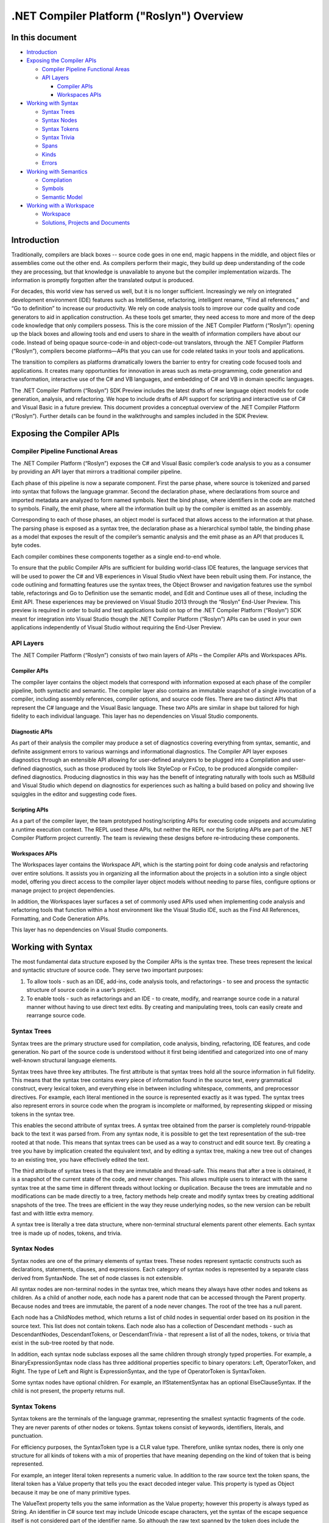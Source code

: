 .NET Compiler Platform ("Roslyn") Overview
==========================================

In this document
----------------

-  `Introduction <#introduction>`__
-  `Exposing the Compiler APIs <#exposing-the-compiler-apis>`__

   -  `Compiler Pipeline Functional
      Areas <#compiler-pipeline-functional-areas>`__
   -  `API Layers <#api-layers>`__

      -  `Compiler APIs <#compiler-apis>`__
      -  `Workspaces APIs <#workspaces-apis>`__

-  `Working with Syntax <#working-with-syntax>`__

   -  `Syntax Trees <#syntax-trees>`__
   -  `Syntax Nodes <#syntax-nodes>`__
   -  `Syntax Tokens <#syntax-tokens>`__
   -  `Syntax Trivia <#syntax-trivia>`__
   -  `Spans <#spans>`__
   -  `Kinds <#kinds>`__
   -  `Errors <#errors>`__

-  `Working with Semantics <#working-with-semantics>`__

   -  `Compilation <#compilation>`__
   -  `Symbols <#symbols>`__
   -  `Semantic Model <#semantic-model>`__

-  `Working with a Workspace <#working-with-a-workspace>`__

   -  `Workspace <#workspace>`__
   -  `Solutions, Projects and
      Documents <#solutions-projects-documents>`__

Introduction
------------

Traditionally, compilers are black boxes -- source code goes in one end,
magic happens in the middle, and object files or assemblies come out the
other end. As compilers perform their magic, they build up deep
understanding of the code they are processing, but that knowledge is
unavailable to anyone but the compiler implementation wizards. The
information is promptly forgotten after the translated output is
produced.

For decades, this world view has served us well, but it is no longer
sufficient. Increasingly we rely on integrated development environment
(IDE) features such as IntelliSense, refactoring, intelligent rename,
“Find all references,” and “Go to definition” to increase our
productivity. We rely on code analysis tools to improve our code quality
and code generators to aid in application construction. As these tools
get smarter, they need access to more and more of the deep code
knowledge that only compilers possess. This is the core mission of the
.NET Compiler Platform (“Roslyn”): opening up the black boxes and
allowing tools and end users to share in the wealth of information
compilers have about our code. Instead of being opaque source-code-in
and object-code-out translators, through the .NET Compiler Platform
(“Roslyn”), compilers become platforms—APIs that you can use for code
related tasks in your tools and applications.

The transition to compilers as platforms dramatically lowers the barrier
to entry for creating code focused tools and applications. It creates
many opportunities for innovation in areas such as meta-programming,
code generation and transformation, interactive use of the C# and VB
languages, and embedding of C# and VB in domain specific languages.

The .NET Compiler Platform (“Roslyn”) SDK Preview includes the latest
drafts of new language object models for code generation, analysis, and
refactoring. We hope to include drafts of API support for scripting and
interactive use of C# and Visual Basic in a future preview. This
document provides a conceptual overview of the .NET Compiler Platform
(“Roslyn”). Further details can be found in the walkthroughs and samples
included in the SDK Preview.

Exposing the Compiler APIs
--------------------------

Compiler Pipeline Functional Areas
^^^^^^^^^^^^^^^^^^^^^^^^^^^^^^^^^^

The .NET Compiler Platform (“Roslyn”) exposes the C# and Visual Basic
compiler’s code analysis to you as a consumer by providing an API layer
that mirrors a traditional compiler pipeline.

.. image:: _static/compiler-pipeline.png

Each phase of this pipeline is now a separate component. First the parse
phase, where source is tokenized and parsed into syntax that follows the
language grammar. Second the declaration phase, where declarations from
source and imported metadata are analyzed to form named symbols. Next
the bind phase, where identifiers in the code are matched to symbols.
Finally, the emit phase, where all the information built up by the
compiler is emitted as an assembly.

.. image:: _static/compiler-pipeline-api.png

Corresponding to each of those phases, an object model is surfaced that
allows access to the information at that phase. The parsing phase is
exposed as a syntax tree, the declaration phase as a hierarchical symbol
table, the binding phase as a model that exposes the result of the
compiler’s semantic analysis and the emit phase as an API that produces
IL byte codes.

.. image:: _static/compiler-pipeline-lang-svc.png

Each compiler combines these components together as a single end-to-end
whole.

To ensure that the public Compiler APIs are sufficient for building
world-class IDE features, the language services that will be used to
power the C# and VB experiences in Visual Studio vNext have been rebuilt
using them. For instance, the code outlining and formatting features use
the syntax trees, the Object Browser and navigation features use the
symbol table, refactorings and Go to Definition use the semantic model,
and Edit and Continue uses all of these, including the Emit API. These
experiences may be previewed on Visual Studio 2013 through the “Roslyn”
End-User Preview. This preview is required in order to build and test
applications build on top of the .NET Compiler Platform (“Roslyn”) SDK
meant for integration into Visual Studio though the .NET Compiler
Platform (“Roslyn”) APIs can be used in your own applications
independently of Visual Studio without requiring the End-User Preview.

API Layers
^^^^^^^^^^

The .NET Compiler Platform (“Roslyn”) consists of two main layers of
APIs – the Compiler APIs and Workspaces APIs.

.. image:: _static/alex-api-layers.png

Compiler APIs
~~~~~~~~~~~~

The compiler layer contains the object models that correspond with
information exposed at each phase of the compiler pipeline, both
syntactic and semantic. The compiler layer also contains an immutable
snapshot of a single invocation of a compiler, including assembly
references, compiler options, and source code files. There are two
distinct APIs that represent the C# language and the Visual Basic
language. These two APIs are similar in shape but tailored for
high fidelity to each individual language. This layer has no
dependencies on Visual Studio components.

Diagnostic APIs
~~~~~~~~~~~~~~~

As part of their analysis the compiler may produce a set of diagnostics
covering everything from syntax, semantic, and definite assignment
errors to various warnings and informational diagnostics. The Compiler
API layer exposes diagnostics through an extensible API allowing for
user-defined analyzers to be plugged into a Compilation and user-defined
diagnostics, such as those produced by tools like StyleCop or FxCop, to
be produced alongside compiler-defined diagnostics. Producing
diagnostics in this way has the benefit of integrating naturally with
tools such as MSBuild and Visual Studio which depend on diagnostics for
experiences such as halting a build based on policy and showing live
squiggles in the editor and suggesting code fixes.

Scripting APIs
~~~~~~~~~~~~~~

As a part of the compiler layer, the team prototyped hosting/scripting
APIs for executing code snippets and accumulating a runtime execution
context. The REPL used these APIs, but neither the REPL nor the
Scripting APIs are part of the .NET Compiler Platform project currently.
The team is reviewing these designs before re-introducing these
components.

Workspaces APIs
~~~~~~~~~~~~~~~

The Workspaces layer contains the Workspace API, which is the starting
point for doing code analysis and refactoring over entire solutions. It
assists you in organizing all the information about the projects in a
solution into a single object model, offering you direct access to the
compiler layer object models without needing to parse files, configure
options or manage project to project dependencies.

In addition, the Workspaces layer surfaces a set of commonly used APIs
used when implementing code analysis and refactoring tools that function
within a host environment like the Visual Studio IDE, such as the Find
All References, Formatting, and Code Generation APIs.

This layer has no dependencies on Visual Studio components.

Working with Syntax
-------------------

The most fundamental data structure exposed by the Compiler APIs is the
syntax tree. These trees represent the lexical and syntactic structure
of source code. They serve two important purposes:

1. To allow tools - such as an IDE, add-ins, code analysis tools, and
   refactorings - to see and process the syntactic structure of source
   code in a user’s project.
2. To enable tools - such as refactorings and an IDE - to create,
   modify, and rearrange source code in a natural manner without having
   to use direct text edits. By creating and manipulating trees, tools can
   easily create and rearrange source code.

Syntax Trees
^^^^^^^^^^^^

Syntax trees are the primary structure used for compilation, code
analysis, binding, refactoring, IDE features, and code generation. No
part of the source code is understood without it first being identified
and categorized into one of many well-known structural language
elements.

Syntax trees have three key attributes. The first attribute is that
syntax trees hold all the source information in full fidelity. This
means that the syntax tree contains every piece of information found in
the source text, every grammatical construct, every lexical token, and
everything else in between including whitespace, comments, and
preprocessor directives. For example, each literal mentioned in the
source is represented exactly as it was typed. The syntax trees also
represent errors in source code when the program is incomplete or
malformed, by representing skipped or missing tokens in the syntax tree.

This enables the second attribute of syntax trees. A syntax tree
obtained from the parser is completely round-trippable back to the text
it was parsed from. From any syntax node, it is possible to get the text
representation of the sub-tree rooted at that node. This means that
syntax trees can be used as a way to construct and edit source text. By
creating a tree you have by implication created the equivalent text, and
by editing a syntax tree, making a new tree out of changes to an
existing tree, you have effectively edited the text.

The third attribute of syntax trees is that they are immutable and
thread-safe. This means that after a tree is obtained, it is a snapshot
of the current state of the code, and never changes. This allows
multiple users to interact with the same syntax tree at the same time in
different threads without locking or duplication. Because the trees are
immutable and no modifications can be made directly to a tree, factory
methods help create and modify syntax trees by creating additional
snapshots of the tree. The trees are efficient in the way they reuse
underlying nodes, so the new version can be rebuilt fast and with little
extra memory.

A syntax tree is literally a tree data structure, where non-terminal
structural elements parent other elements. Each syntax tree is made up
of nodes, tokens, and trivia.

Syntax Nodes
^^^^^^^^^^^^

Syntax nodes are one of the primary elements of syntax trees. These
nodes represent syntactic constructs such as declarations, statements,
clauses, and expressions. Each category of syntax nodes is represented
by a separate class derived from SyntaxNode. The set of node classes is
not extensible.

All syntax nodes are non-terminal nodes in the syntax tree, which means
they always have other nodes and tokens as children. As a child of
another node, each node has a parent node that can be accessed through
the Parent property. Because nodes and trees are immutable, the parent
of a node never changes. The root of the tree has a null parent.

Each node has a ChildNodes method, which returns a list of child nodes
in sequential order based on its position in the source text. This list
does not contain tokens. Each node also has a collection of Descendant
methods - such as DescendantNodes, DescendantTokens, or DescendantTrivia
- that represent a list of all the nodes, tokens, or trivia that exist
in the sub-tree rooted by that node.

In addition, each syntax node subclass exposes all the same children
through strongly typed properties. For example, a BinaryExpressionSyntax
node class has three additional properties specific to binary operators:
Left, OperatorToken, and Right. The type of Left and Right is
ExpressionSyntax, and the type of OperatorToken is SyntaxToken.

Some syntax nodes have optional children. For example, an
IfStatementSyntax has an optional ElseClauseSyntax. If the child is not
present, the property returns null.

Syntax Tokens
^^^^^^^^^^^^^

Syntax tokens are the terminals of the language grammar, representing
the smallest syntactic fragments of the code. They are never parents of
other nodes or tokens. Syntax tokens consist of keywords, identifiers,
literals, and punctuation.

For efficiency purposes, the SyntaxToken type is a CLR value type.
Therefore, unlike syntax nodes, there is only one structure for all
kinds of tokens with a mix of properties that have meaning depending on
the kind of token that is being represented.

For example, an integer literal token represents a numeric value. In
addition to the raw source text the token spans, the literal token has a
Value property that tells you the exact decoded integer value. This
property is typed as Object because it may be one of many primitive
types.

The ValueText property tells you the same information as the Value
property; however this property is always typed as String. An identifier
in C# source text may include Unicode escape characters, yet the syntax
of the escape sequence itself is not considered part of the identifier
name. So although the raw text spanned by the token does include the
escape sequence, the ValueText property does not. Instead, it includes
the Unicode characters identified by the escape.

Syntax Trivia
^^^^^^^^^^^^^

Syntax trivia represent the parts of the source text that are largely
insignificant for normal understanding of the code, such as whitespace,
comments, and preprocessor directives.

Because trivia are not part of the normal language syntax and can appear
anywhere between any two tokens, they are not included in the syntax
tree as a child of a node. Yet, because they are important when
implementing a feature like refactoring and to maintain full fidelity
with the source text, they do exist as part of the syntax tree.

You can access trivia by inspecting a token’s LeadingTrivia or
TrailingTrivia collections. When source text is parsed, sequences of
trivia are associated with tokens. In general, a token owns any trivia
after it on the same line up to the next token. Any trivia after that
line is associated with the following token. The first token in the
source file gets all the initial trivia, and the last sequence of trivia
in the file is tacked onto the end-of-file token, which otherwise has
zero width.

Unlike syntax nodes and tokens, syntax trivia do not have parents. Yet,
because they are part of the tree and each is associated with a single
token, you may access the token it is associated with using the Token
property.

Like syntax tokens, trivia are value types. The single SyntaxTrivia type
is used to describe all kinds of trivia.

Spans
^^^^^

Each node, token, or trivia knows its position within the source text
and the number of characters it consists of. A text position is
represented as a 32-bit integer, which is a zero-based Unicode character
index. A TextSpan object is the beginning position and a count of
characters, both represented as integers. If TextSpan has a zero length,
it refers to a location between two characters.

Each node has two TextSpan properties: Span and FullSpan.

The Span property is the text span from the start of the first token in
the node’s sub-tree to the end of the last token. This span does not
include any leading or trailing trivia.

The FullSpan property is the text span that includes the node’s normal
span, plus the span of any leading or trailing trivia.

For example:

.. code-block:: c#

          if (x > 3)
          {
    ||        // this is bad
              |throw new Exception("Not right.");|  // better exception?||
          }

The statement node inside the block has a span indicated by the single
vertical bars (\|). It includes the characters +throw new Exception(“Not
right.”);+. The full span is indicated by the double vertical bars
(\|\|). It includes the same characters as the span and the characters
associated with the leading and trailing trivia.

Kinds
^^^^^

Each node, token, or trivia has a RawKind property, of type
System.Int32, that identifies the exact syntax element represented. This
value can be cast to a language-specific enumeration; each language, C#
or VB, has a single SyntaxKind enumeration that lists all the possible
nodes, tokens, and trivia elements in the grammar. This conversion can
be done automatically by accessing the CSharpSyntaxKind() or
VisualBasicSyntaxKind() extension methods.

The RawKind property allows for easy disambiguation of syntax node types
that share the same node class. For tokens and trivia, this property is
the only way to distinguish one type of element from another.

For example, a single BinaryExpressionSyntax class has Left,
OperatorToken, and Right as children. The Kind property distinguishes
whether it is an AddExpression, SubtractExpression, or
MultiplyExpression kind of syntax node.

Errors
^^^^^^

Even when the source text contains syntax errors, a full syntax tree
that is round-trippable to the source is exposed. When the parser
encounters code that does not conform to the defined syntax of the
language, it uses one of two techniques to create a syntax tree.

First, if the parser expects a particular kind of token, but does not
find it, it may insert a missing token into the syntax tree in the
location that the token was expected. A missing token represents the
actual token that was expected, but it has an empty span, and its
IsMissing property returns true.

Second, the parser may skip tokens until it finds one where it can
continue parsing. In this case, the skipped tokens that were skipped are
attached as a trivia node with the kind SkippedTokens.

Working with Semantics
----------------------

Syntax trees represent the lexical and syntactic structure of source
code. Although this information alone is enough to describe all the
declarations and logic in the source, it is not enough information to
identify what is being referenced.

For example, many types, fields, methods, and local variables with the
same name may be spread throughout the source. Although each of these is
uniquely different, determining which one an identifier actually refers
to often requires a deep understanding of the language rules.

There are program elements represented in source code, and programs can
also refer to previously compiled libraries, packaged in assembly files.
Although no source code is available for assemblies and therefore no
syntax nodes or trees, programs can still refer to elements inside them.

In addition to a syntactic model of the source code, a semantic model
encapsulates the language rules, giving you an easy way to make these
distinctions.

Compilation
^^^^^^^^^^^

A compilation is a representation of everything needed to compile a C#
or Visual Basic program, which includes all the assembly references,
compiler options, and source files.

Because all this information is in one place, the elements contained in
the source code can be described in more detail. The compilation
represents each declared type, member, or variable as a symbol. The
compilation contains a variety of methods that help you find and relate
the symbols that have either been declared in the source code or
imported as metadata from an assembly.

Similar to syntax trees, compilations are immutable. After you create a
compilation, it cannot be changed by you or anyone else you might be
sharing it with. However, you can create a new compilation from an
existing compilation, specifying a change as you do so. For example, you
might create a compilation that is the same in every way as an existing
compilation, except it may include an additional source file or assembly
reference.

Symbols
^^^^^^^

A symbol represents a distinct element declared by the source code or
imported from an assembly as metadata. Every namespace, type, method,
property, field, event, parameter, or local variable is represented by a
symbol.

A variety of methods and properties on the Compilation type help you
find symbols. For example, you can find a symbol for a declared type by
its common metadata name. You can also access the entire symbol table as
a tree of symbols rooted by the global namespace.

Symbols also contain additional information that the compiler determined
from the source or metadata, such as other referenced symbols. Each kind
of symbol is represented by a separate interface derived from ISymbol,
each with its own methods and properties detailing the information the
compiler has gathered. Many of these properties directly reference other
symbols. For example, the ReturnType property of the IMethodSymbol class
tells you the actual type symbol that the method declaration referenced.

Symbols present a common representation of namespaces, types, and
members, between source code and metadata. For example, a method that
was declared in source code and a method that was imported from metadata
are both represented by an IMethodSymbol with the same properties.

Symbols are similar in concept to the CLR type system as represented by
the System.Reflection API, yet they are richer in that they model more
than just types. Namespaces, local variables, and labels are all
symbols. In addition, symbols are a representation of language concepts,
not CLR concepts. There is a lot of overlap, but there are many
meaningful distinctions as well. For instance, an iterator method in C#
or Visual Basic is a single symbol. However, when the iterator method is
translated to CLR metadata, it is a type and multiple methods.

Semantic Model
^^^^^^^^^^^^^^

A semantic model represents all the semantic information for a single
source file. You can use it to discover the following:

-  The symbols referenced at a specific location in source.
-  The resultant type of any expression.
-  All diagnostics, which are errors and warnings.
-  How variables flow in and out of regions of source.
-  The answers to more speculative questions.

Working with a Workspace
------------------------

The Workspaces layer is the starting point for doing code analysis and
refactoring over entire solutions. Within this layer, the Workspace API
assists you in organizing all the information about the projects in a
solution into single object model, offering you direct access to
compiler layer object models like source text, syntax trees, semantic
models and compilations without needing to parse files, configure
options or manage inter-project dependencies.

Host environments, like an IDE, provide a workspace for you
corresponding to the open solution. It is also possible to use this
model outside of an IDE by simply loading a solution file.

Workspace
^^^^^^^^^

A workspace is an active representation of your solution as a collection
of projects, each with a collection of documents. A workspace is
typically tied to a host environment that is constantly changing as a
user types or manipulates properties.

The workspace provides access to the current model of the solution. When
a change in the host environment occurs, the workspace fires
corresponding events, and the CurrentSolution property is updated. For
example, when the user types in a text editor corresponding to one of
the source documents, the workspace uses an event to signal that the
overall model of the solution has changed and which document was
modified. You can then react to those changes by analyzing the new model
for correctness, highlighting areas of significance, or by making a
suggestion for a code change.

You can also create stand-alone workspaces that are disconnected from
the host environment or used in an application that has no host
environment.

Solutions, Projects, Documents
^^^^^^^^^^^^^^^^^^^^^^^^^^^^^^

Although a workspace may change every time a key is pressed, you can
work with the model of the solution in isolation.

A solution is an immutable model of the projects and documents. This
means that the model can be shared without locking or duplication. After
you obtain a solution instance from the Workspace’s CurrentSolution
property, that instance will never change. However, like with syntax
trees and compilations, you can modify solutions by constructing new
instances based on existing solutions and specific changes. To get the
workspace to reflect your changes, you must explicitly apply the changed
solution back to the workspace.

A project is a part of the overall immutable solution model. It
represents all the source code documents, parse and compilation options,
and both assembly and project-to-project references. From a project, you
can access the corresponding compilation without needing to determine
project dependencies or parse any source files.

A document is also a part of the overall immutable solution model. A
document represents a single source file from which you can access the
text of the file, the syntax tree, and the semantic model.

The following diagram is a representation of how the Workspace relates
to the host environment, tools, and how edits are made.

.. image:: _static/workspace-obj-relations.png

Summary
-------

The .NET Compiler Platform (“Roslyn”) exposes a set of Compiler APIs and
Workspaces APIs that provides rich information about your source code
and that has full fidelity with the C# and Visual Basic languages. The
transition to compilers as a platform dramatically lowers the barrier to
entry for creating code focused tools and applications. It creates many
opportunities for innovation in areas such as meta-programming, code
generation and transformation, interactive use of the C# and VB
languages, and embedding of C# and VB in domain specific languages.
